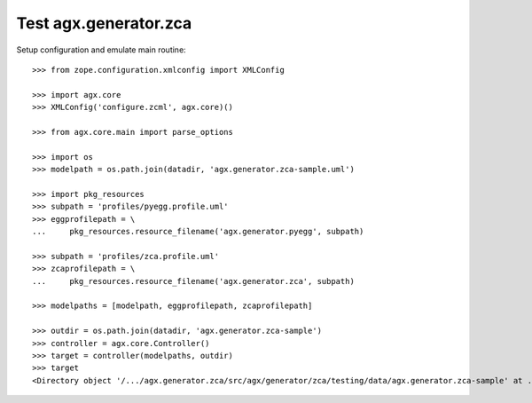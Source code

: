 Test agx.generator.zca
======================

Setup configuration and emulate main routine::

    >>> from zope.configuration.xmlconfig import XMLConfig

    >>> import agx.core
    >>> XMLConfig('configure.zcml', agx.core)()

    >>> from agx.core.main import parse_options

    >>> import os
    >>> modelpath = os.path.join(datadir, 'agx.generator.zca-sample.uml')

    >>> import pkg_resources
    >>> subpath = 'profiles/pyegg.profile.uml'
    >>> eggprofilepath = \
    ...     pkg_resources.resource_filename('agx.generator.pyegg', subpath)

    >>> subpath = 'profiles/zca.profile.uml'
    >>> zcaprofilepath = \
    ...     pkg_resources.resource_filename('agx.generator.zca', subpath)

    >>> modelpaths = [modelpath, eggprofilepath, zcaprofilepath]

    >>> outdir = os.path.join(datadir, 'agx.generator.zca-sample')
    >>> controller = agx.core.Controller()
    >>> target = controller(modelpaths, outdir)
    >>> target
    <Directory object '/.../agx.generator.zca/src/agx/generator/zca/testing/data/agx.generator.zca-sample' at ...>
